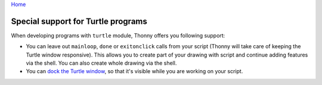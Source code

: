 `Home <index.rst>`_

Special support for Turtle programs
===================================

When developing programs with ``turtle`` module, Thonny offers you following support:

* You can leave out ``mainloop``, ``done`` or ``exitonclick`` calls from your script (Thonny will take care of keeping the Turtle window responsive). This allows you to create part of your drawing with script and continue adding features via the shell. You can also create whole drawing via the shell.
* You can `dock the Turtle window <dock.rst>`_, so that it's visible while you are working on your script. 